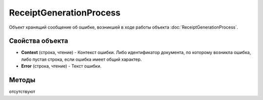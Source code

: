 ReceiptGenerationProcess
========================

Объект хранящий сообщение об ошибке, возникшей в ходе работы объекта :doc:`ReceiptGenerationProcess`.

Свойства объекта
----------------

- **Context** (строка, чтение) - Контекст ошибки. Либо идентификатор документа, по которому возникла ошибка, либо пустая строка, если ошибка имеет общий характер.
- **Error** (строка, чтение) - Текст ошибки.

Методы
------

отсутствуют